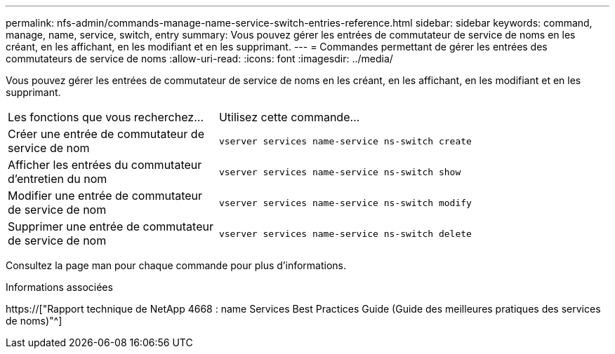 ---
permalink: nfs-admin/commands-manage-name-service-switch-entries-reference.html 
sidebar: sidebar 
keywords: command, manage, name, service, switch, entry 
summary: Vous pouvez gérer les entrées de commutateur de service de noms en les créant, en les affichant, en les modifiant et en les supprimant. 
---
= Commandes permettant de gérer les entrées des commutateurs de service de noms
:allow-uri-read: 
:icons: font
:imagesdir: ../media/


[role="lead"]
Vous pouvez gérer les entrées de commutateur de service de noms en les créant, en les affichant, en les modifiant et en les supprimant.

[cols="35,65"]
|===


| Les fonctions que vous recherchez... | Utilisez cette commande... 


 a| 
Créer une entrée de commutateur de service de nom
 a| 
`vserver services name-service ns-switch create`



 a| 
Afficher les entrées du commutateur d'entretien du nom
 a| 
`vserver services name-service ns-switch show`



 a| 
Modifier une entrée de commutateur de service de nom
 a| 
`vserver services name-service ns-switch modify`



 a| 
Supprimer une entrée de commutateur de service de nom
 a| 
`vserver services name-service ns-switch delete`

|===
Consultez la page man pour chaque commande pour plus d'informations.

.Informations associées
https://["Rapport technique de NetApp 4668 : name Services Best Practices Guide (Guide des meilleures pratiques des services de noms)"^]
